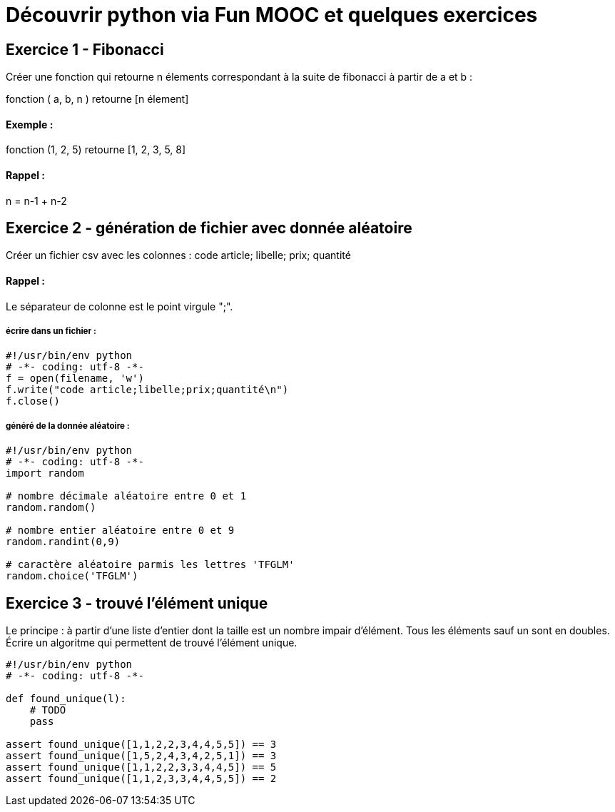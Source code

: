 = Découvrir python via Fun MOOC et quelques exercices

== Exercice 1 - Fibonacci

Créer une fonction qui retourne n élements correspondant à la suite de fibonacci à partir de a et b :

fonction ( a, b, n ) retourne [n élement]

==== Exemple :

fonction (1, 2, 5) retourne [1, 2, 3, 5, 8]

==== Rappel :

n = n-1 + n-2



== Exercice 2 - génération de fichier avec donnée aléatoire

Créer un fichier csv avec les colonnes : code article; libelle; prix; quantité

==== Rappel :

Le séparateur de colonne est le point virgule ";".


===== écrire dans un fichier :

[source,python]
----
#!/usr/bin/env python
# -*- coding: utf-8 -*-
f = open(filename, 'w')
f.write("code article;libelle;prix;quantité\n")
f.close()
----

===== généré de la donnée aléatoire :

[source,python]
----
#!/usr/bin/env python
# -*- coding: utf-8 -*-
import random

# nombre décimale aléatoire entre 0 et 1
random.random()

# nombre entier aléatoire entre 0 et 9
random.randint(0,9)

# caractère aléatoire parmis les lettres 'TFGLM'
random.choice('TFGLM')
----


== Exercice 3 - trouvé l'élément unique

Le principe : à partir d'une liste d'entier dont la taille est un nombre impair d'élément.
Tous les éléments sauf un sont en doubles.
Écrire un algoritme qui permettent de trouvé l'élément unique.

[source,python]
----
#!/usr/bin/env python
# -*- coding: utf-8 -*-

def found_unique(l):
    # TODO
    pass

assert found_unique([1,1,2,2,3,4,4,5,5]) == 3
assert found_unique([1,5,2,4,3,4,2,5,1]) == 3
assert found_unique([1,1,2,2,3,3,4,4,5]) == 5
assert found_unique([1,1,2,3,3,4,4,5,5]) == 2
----
